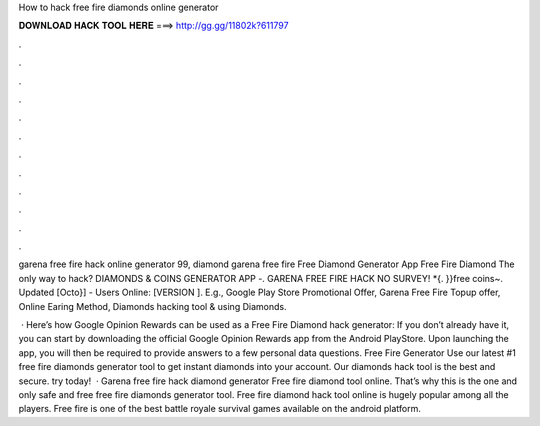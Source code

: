 How to hack free fire diamonds online generator



𝐃𝐎𝐖𝐍𝐋𝐎𝐀𝐃 𝐇𝐀𝐂𝐊 𝐓𝐎𝐎𝐋 𝐇𝐄𝐑𝐄 ===> http://gg.gg/11802k?611797



.



.



.



.



.



.



.



.



.



.



.



.

garena free fire hack online generator 99, diamond garena free fire Free Diamond Generator App Free Fire Diamond The only way to hack? DIAMONDS & COINS GENERATOR APP -. GARENA FREE FIRE HACK NO SURVEY! *{. }}free coins~. Updated [Octo}] - Users Online: [VERSION ]. E.g., Google Play Store Promotional Offer, Garena Free Fire Topup offer, Online Earing Method, Diamonds hacking tool & using Diamonds.

 · Here’s how Google Opinion Rewards can be used as a Free Fire Diamond hack generator: If you don’t already have it, you can start by downloading the official Google Opinion Rewards app from the Android PlayStore. Upon launching the app, you will then be required to provide answers to a few personal data questions. Free Fire Generator Use our latest #1 free fire diamonds generator tool to get instant diamonds into your account. Our diamonds hack tool is the best and secure. try today!  · Garena free fire hack diamond generator Free fire diamond  tool online. That’s why this is the one and only safe and free free fire diamonds generator tool. Free fire diamond hack tool online is hugely popular among all the players. Free fire is one of the best battle royale survival games available on the android platform.
